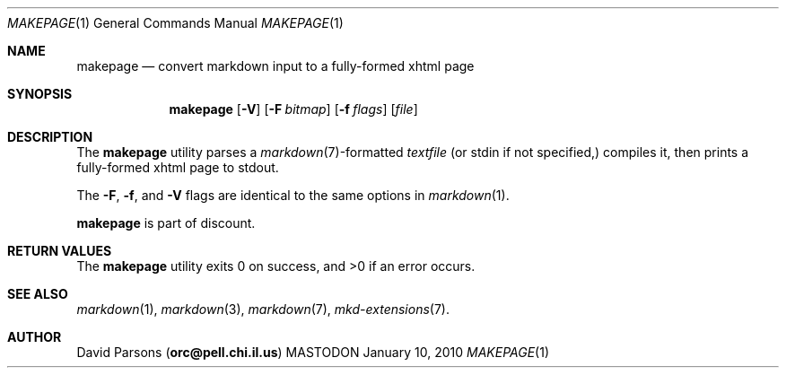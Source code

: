 .\"     %A%
.\"
.Dd January 10, 2010
.Dt MAKEPAGE 1
.Os MASTODON
.Sh NAME
.Nm makepage
.Nd convert markdown input to a fully-formed xhtml page
.Sh SYNOPSIS
.Nm
.Op Fl V
.Op Fl F Pa bitmap
.Op Fl f Ar flags
.Op Pa file
.Sh DESCRIPTION
The
.Nm
utility parses a
.Xr markdown 7 Ns -formatted
.Pa textfile
.Pq or stdin if not specified,
compiles it, then prints a fully-formed xhtml page to stdout.
.Pp
The 
.Fl F ,
.Fl f , 
and
.Fl V
flags are identical to the same options in 
.Xr markdown 1 .
.Pp
.Nm
is part of discount.
.Sh RETURN VALUES
The
.Nm
utility exits 0 on success, and >0 if an error occurs.
.Sh SEE ALSO
.Xr markdown 1 ,
.Xr markdown 3 ,
.Xr markdown 7 ,
.Xr mkd-extensions 7 .
.Sh AUTHOR
.An David Parsons
.Pq Li orc@pell.chi.il.us
